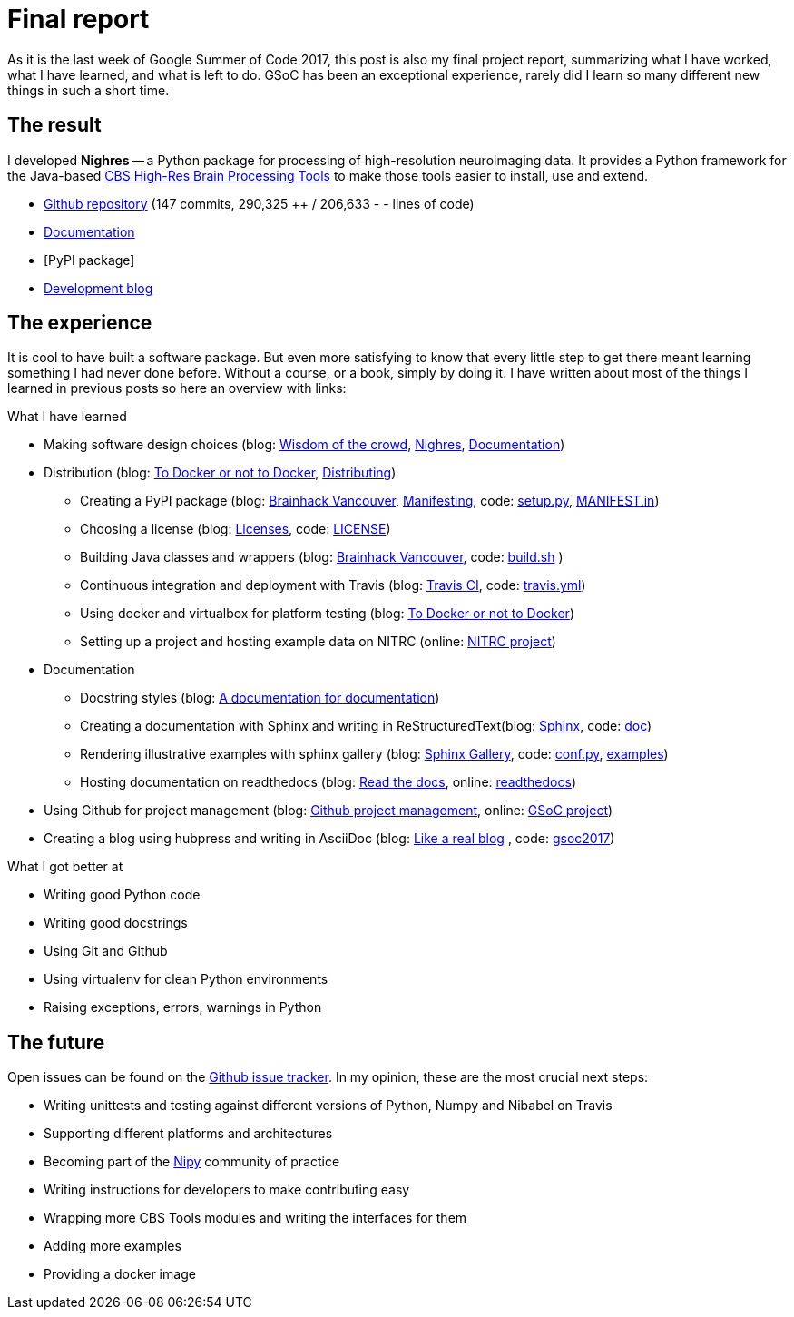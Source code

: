 = Final report
:linkattrs:
:published_at: 2017-08-25

As it is the last week of Google Summer of Code 2017, this post is also my final project report, summarizing what I have worked, what I have learned, and what is left to do. GSoC has been an exceptional experience, rarely did I learn so many different new things in such a short time.

== The result

I developed *Nighres* -- a Python package for processing of high-resolution neuroimaging data. It provides a Python framework for the Java-based https://www.cbs.mpg.de/institute/software/cbs-tools[CBS High-Res Brain Processing Tools] to make those tools easier to install, use and extend.

* https://github.com/nighres/nighres[Github repository] (147 commits, 290,325 ++ / 206,633 - - lines of code)
* http://nighres.readthedocs.io/en/latest/[Documentation]
* [PyPI package]
* https://juhuntenburg.github.io/gsoc2017/[Development blog]

== The experience

It is cool to have built a software package. But even more satisfying to know that every little step to get there meant learning something I had never done before. Without a course, or a book, simply by doing it. I have written about most of the things I learned in previous posts so here an overview with links:

.What I have learned

* Making software design choices (blog: <<../../05/11/Wisdom-of-the-crowd.html#, Wisdom of the crowd>>, <<../../07/28/Nighres.html#, Nighres>>, <<../../08/11/Documentation.html#, Documentation>>)
* Distribution (blog: <<../../06/03/To-Docker-or-not-to-Docker.html#, To Docker or not to Docker>>, <<../../06/16/Distributing.html#, Distributing>>)
** Creating a PyPI package (blog: <<../../07/16/Brainhack-Vancouver.html#, Brainhack Vancouver>>, <<../../07/28/MANIFEST-in.html#, Manifesting>>, code: https://github.com/nighres/nighres/blob/master/setup.py[setup.py], https://github.com/nighres/nighres/blob/master/MANIFEST.in[MANIFEST.in])
** Choosing a license (blog: <<../../07/26/Licenses.html#, Licenses>>, code: https://github.com/nighres/nighres/blob/master/LICENSE[LICENSE])
** Building Java classes and wrappers (blog: <<../../07/16/Brainhack-Vancouver.html#, Brainhack Vancouver>>, code: https://github.com/nighres/nighres/blob/master/build.sh[build.sh] )
** Continuous integration and deployment with Travis (blog: <<../../08/18/travis.html#, Travis CI>>, code: https://github.com/nighres/nighres/blob/master/.travis.yml[travis.yml])
** Using docker and virtualbox for platform testing (blog: <<../../06/03/To-Docker-or-not-to-Docker.html#, To Docker or not to Docker>>)
** Setting up a project and hosting example data on NITRC (online: https://www.nitrc.org/projects/nighres[NITRC project])
* Documentation
** Docstring styles (blog: <<../../07/18/A-documentation-for-documentation.html#, A documentation for documentation>>)
** Creating a documentation with Sphinx and writing in ReStructuredText(blog: <<../../08/11/Documentation.html#sphinx, Sphinx>>, code:  https://github.com/nighres/nighres/tree/master/doc[doc])
** Rendering illustrative examples with sphinx gallery (blog: <<../../08/11/Documentation.html#sphinx-gallery, Sphinx Gallery>>, code: https://github.com/nighres/nighres/blob/master/doc/conf.py#L47-L64[conf.py], https://github.com/nighres/nighres/tree/master/examples[examples])
** Hosting documentation on readthedocs (blog: <<../../08/11/Documentation.html#read-the-docs, Read the docs>>, online: http://nighres.readthedocs.io/en/latest/[readthedocs])
* Using Github for project management (blog: <<../../07/21/Github-project-management.html#, Github project management>>, online: https://github.com/nighres/nighres/projects/1[GSoC project])
* Creating a blog using hubpress and writing in AsciiDoc (blog: <<../../07/27/A-real-blog#, Like a real blog>> , code: https://github.com/juhuntenburg/gsoc2017[gsoc2017])

.What I got better at
* Writing good Python code
* Writing good docstrings
* Using Git and Github
* Using virtualenv for clean Python environments
* Raising exceptions, errors, warnings in Python


== The future
Open issues can be found on the https://github.com/nighres/nighres/issues[Github issue tracker]. In my opinion, these are the most crucial next steps:

* Writing unittests and testing against different versions of Python, Numpy and Nibabel on Travis
* Supporting different platforms and architectures
* Becoming part of the http://nipy.org/[Nipy] community of practice
* Writing instructions for developers to make contributing easy
* Wrapping more CBS Tools modules and writing the interfaces for them
* Adding more examples
* Providing a docker image
